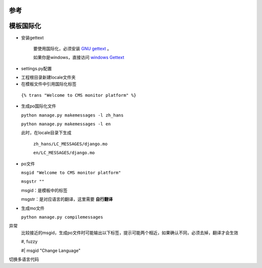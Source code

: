 参考
====


模板国际化
==========


* 安装gettext

    要使用国际化，必须安装 `GNU gettext <http://www.gnu.org/software/gettext/>`_ 。

    如果你是windows，直接访问 `windows Gettext <https://mlocati.github.io/articles/gettext-iconv-windows.html>`_


* settings.py配置


.. code-block:: python
    :linenos:
    :emphasize-lines: 1,7,11

    LANGUAGES = (
        ('en', ('English')),
        ('zh-hans', ('中文简体')),
        ('zh-hant', ('中文繁體')),
    )

    LOCALE_PATHS = (
        os.path.join(BASE_DIR, 'locale'),
    )

    TEMPLATE_CONTEXT_PROCESSORS = (
        "django.core.context_processors.i18n",
    )


* 工程根目录新建locale文件夹


* 在模板文件中引用国际化标签


 ``{% trans "Welcome to CMS monitor platform" %}``


* 生成po国际化文件


  ``python manage.py makemessages -l zh_hans``

  ``python manage.py makemessages -l en``

  此时，在locale目录下生成

    ``zh_hans/LC_MESSAGES/django.mo``

    ``en/LC_MESSAGES/django.mo``


* po文件


  ``msgid "Welcome to CMS monitor platform"``

  ``msgstr ""``


  msgid：是模板中的标签

  msgstr：是对应语言的翻译，这里需要 **自行翻译**

* 生成mo文件

  ``python manage.py compilemessages``


异常
    比较接近的msgid，生成po文件时可能输出以下标签，提示可能两个相近，如果确认不同，必须去掉，翻译才会生效

    #, fuzzy

    #| msgid "Change Language"


切换多语言代码

.. code-block:: python
    :linenos:

    <form action="{% url 'set_language' %}" method="post">{% csrf_token %}
        <input name="next" type="hidden" value="{{ redirect_to }}" />
        <select name="language">
            {% get_current_language as LANGUAGE_CODE %}
            {% get_available_languages as LANGUAGES %}
            {% get_language_info_list for LANGUAGES as languages %}
            {% for language in languages %}
                <option value="{{ language.code }}"{% if language.code == LANGUAGE_CODE %} selected{% endif %}>
                    {{ language.name_local }} ({{ language.code }})
                </option>
            {% endfor %}
        </select>
        <input type="submit" value="Go" />
    </form>

